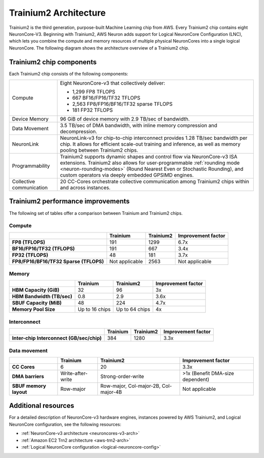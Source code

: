 .. _trainium2-arch:

######################
Trainium2 Architecture
######################

Trainium2 is the third generation, purpose-built Machine Learning chip from AWS. Every Trainium2 chip contains eight NeuronCore-V3. Beginning with Trainium2, AWS Neuron adds support for Logical 
NeuronCore Configuration (LNC), which lets you combine the compute and memory resources of multiple physical NeuronCores into a 
single logical NeuronCore. The following diagram shows the architecture overview of a Trainium2 chip.

.. image:: /images/architecture/Trainium2/trainium2.png
    :align: center
    :width: 400
    
===========================
Trainium2 chip components
===========================

Each Trainium2 chip consists of the following components:

+----------------------------------+-----------------------------------------------------+
| Compute                          | Eight NeuronCore-v3 that collectively deliver:      |
|                                  |                                                     |
|                                  | * 1,299 FP8 TFLOPS                                  | 
|                                  | * 667 BF16/FP16/TF32 TFLOPS                         |
|                                  | * 2,563 FP8/FP16/BF16/TF32 sparse TFLOPS            |
|                                  | * 181 FP32 TFLOPS                                   |
|                                  |                                                     |
+----------------------------------+-----------------------------------------------------+
| Device Memory                    | 96 GiB of device memory with 2.9 TB/sec of          |
|                                  | bandwidth.                                          |             
+----------------------------------+-----------------------------------------------------+
| Data Movement                    | 3.5 TB/sec of DMA bandwidth, with inline            |
|                                  | memory compression and decompression.               |
+----------------------------------+-----------------------------------------------------+
| NeuronLink                       | NeuronLink-v3 for chip-to-chip interconnect         |
|                                  | provides 1.28 TB/sec bandwidth per chip. It allows  |
|                                  | for efficient scale-out training and inference, as  |
|                                  | well as memory pooling between Trainium2 chips.     |
+----------------------------------+-----------------------------------------------------+
| Programmability                  | Trainium2 supports dynamic shapes and control flow  |
|                                  | via NeuronCore-v3 ISA extensions. Trainium2 also    |
|                                  | allows for user-programmable                        |
|                                  | :ref:`rounding mode <neuron-rounding-modes>`        |
|                                  | (Round Nearest Even or Stochastic Rounding), and    |
|                                  | custom operators via deeply embedded GPSIMD engines.|
+----------------------------------+-----------------------------------------------------+
| Collective communication         | 20 CC-Cores orchestrate collective communication    |
|                                  | among Trainium2 chips within and across instances.  |
+----------------------------------+-----------------------------------------------------+     

==================================
Trainium2 performance improvements
==================================

The following set of tables offer a comparison between Trainium and Trainium2 chips. 
 
Compute
"""""""

.. list-table::
    :widths: auto
    :header-rows: 1 
    :stub-columns: 1    
    :align: left
      
    *   - 
        - Trainium
        - Trainium2
        - Improvement factor
    
    *   - FP8 (TFLOPS)
        - 191
        - 1299
        - 6.7x
    *   - BF16/FP16/TF32 (TFLOPS)
        - 191
        - 667
        - 3.4x
    *   - FP32 (TFLOPS)
        - 48
        - 181
        - 3.7x
    *   - FP8/FP16/BF16/TF32 Sparse (TFLOPS)
        - Not applicable
        - 2563 
        - Not applicable

Memory
""""""

.. list-table::
    :widths: auto
    :header-rows: 1 
    :stub-columns: 1    
    :align: left
      
    *   - 
        - Trainium
        - Trainium2
        - Improvement factor
    
    *   - HBM Capacity (GiB)
        - 32
        - 96
        - 3x
    *   - HBM Bandwidth (TB/sec)
        - 0.8
        - 2.9
        - 3.6x
    *   - SBUF Capacity (MiB)
        - 48
        - 224
        - 4.7x
    *   - Memory Pool Size
        - Up to 16 chips
        - Up to 64 chips
        - 4x

Interconnect
""""""""""""

.. list-table::
    :widths: auto
    :header-rows: 1 
    :stub-columns: 1    
    :align: left
      
    *   - 
        - Trainium
        - Trainium2
        - Improvement factor
    
    *   - Inter-chip Interconnect (GB/sec/chip)
        - 384
        - 1280
        - 3.3x

Data movement
"""""""""""""
.. list-table::
    :widths: auto
    :header-rows: 1 
    :stub-columns: 1    
    :align: left
      
    *   - 
        - Trainium
        - Trainium2
        - Improvement factor
    
    *   - CC Cores
        - 6
        - 20
        - 3.3x
    *   - DMA barriers
        - Write-after-write
        - Strong-order-write
        - \>1x (Benefit DMA-size dependent)
    *   - SBUF memory layout
        - Row-major
        - Row-major, Col-major-2B, Col-major-4B
        - Not applicable

====================
Additional resources
====================

For a detailed description of NeuronCore-v3 hardware engines, instances powered by AWS Trainium2, and Logical NeuronCore configuration, see the following resources:

* :ref:`NeuronCore-v3 architecture <neuroncores-v3-arch>`
* :ref:`Amazon EC2 Trn2 architecture <aws-trn2-arch>`
* :ref:`Logical NeuronCore configuration <logical-neuroncore-config>`
